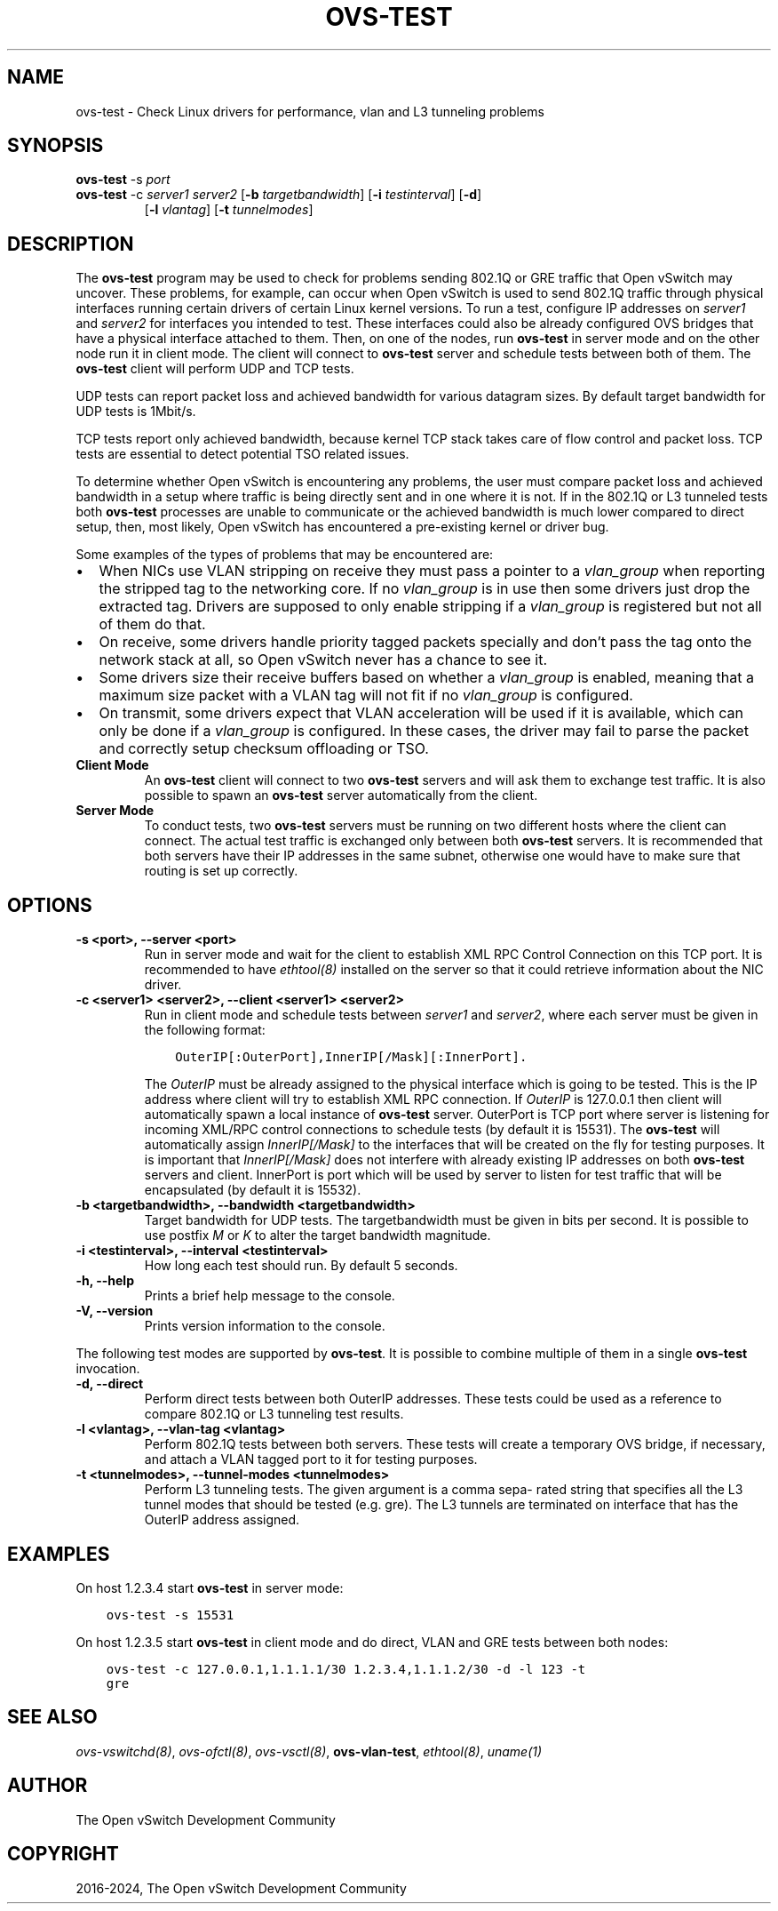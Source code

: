 .\" Man page generated from reStructuredText.
.
.
.nr rst2man-indent-level 0
.
.de1 rstReportMargin
\\$1 \\n[an-margin]
level \\n[rst2man-indent-level]
level margin: \\n[rst2man-indent\\n[rst2man-indent-level]]
-
\\n[rst2man-indent0]
\\n[rst2man-indent1]
\\n[rst2man-indent2]
..
.de1 INDENT
.\" .rstReportMargin pre:
. RS \\$1
. nr rst2man-indent\\n[rst2man-indent-level] \\n[an-margin]
. nr rst2man-indent-level +1
.\" .rstReportMargin post:
..
.de UNINDENT
. RE
.\" indent \\n[an-margin]
.\" old: \\n[rst2man-indent\\n[rst2man-indent-level]]
.nr rst2man-indent-level -1
.\" new: \\n[rst2man-indent\\n[rst2man-indent-level]]
.in \\n[rst2man-indent\\n[rst2man-indent-level]]u
..
.TH "OVS-TEST" "8" "Aug 15, 2024" "3.4" "Open vSwitch"
.SH NAME
ovs-test \- Check Linux drivers for performance, vlan and L3 tunneling problems
.SH SYNOPSIS
.sp
\fBovs\-test\fP \-s \fIport\fP
.INDENT 0.0
.TP
\fBovs\-test\fP \-c \fIserver1\fP \fIserver2\fP [\fB\-b\fP \fItargetbandwidth\fP] [\fB\-i\fP \fItestinterval\fP] [\fB\-d\fP]
[\fB\-l\fP \fIvlantag\fP] [\fB\-t\fP \fItunnelmodes\fP]
.UNINDENT
.SH DESCRIPTION
.sp
The \fBovs\-test\fP program may be used to check for problems sending
802.1Q or GRE traffic that Open vSwitch may uncover. These problems, for
example, can occur when Open vSwitch is used to send 802.1Q traffic through
physical interfaces running certain drivers of certain Linux kernel versions.
To run a test, configure IP addresses on \fIserver1\fP and \fIserver2\fP for interfaces
you intended to test. These interfaces could also be already configured OVS
bridges that have a physical interface attached to them. Then, on one of the
nodes, run \fBovs\-test\fP in server mode and on the other node run it in
client mode. The client will connect to \fBovs\-test\fP server and schedule
tests between both of them. The \fBovs\-test\fP client will perform UDP and
TCP tests.
.sp
UDP tests can report packet loss and achieved bandwidth for various datagram
sizes. By default target bandwidth for UDP tests is 1Mbit/s.
.sp
TCP tests report only achieved bandwidth, because kernel TCP stack takes care
of flow control and packet loss. TCP tests are essential to detect potential
TSO related issues.
.sp
To determine whether Open vSwitch is encountering any problems, the user must
compare packet loss and achieved bandwidth in a setup where traffic is being
directly sent and in one where it is not. If in the 802.1Q or L3 tunneled tests
both \fBovs\-test\fP processes are unable to communicate or the achieved
bandwidth is much lower compared to direct setup, then, most likely, Open
vSwitch has encountered a pre\-existing kernel or driver bug.
.sp
Some examples of the types of problems that may be encountered are:
.INDENT 0.0
.IP \(bu 2
When NICs use VLAN stripping on receive they must pass a pointer to a
\fIvlan_group\fP when reporting the stripped tag to the networking core. If no
\fIvlan_group\fP is in use then some drivers just drop the extracted tag.
Drivers are supposed to only enable stripping if a \fIvlan_group\fP is registered
but not all of them do that.
.IP \(bu 2
On receive, some drivers handle priority tagged packets specially and don’t
pass the tag onto the network stack at all, so Open vSwitch never has a
chance to see it.
.IP \(bu 2
Some drivers size their receive buffers based on whether a \fIvlan_group\fP is
enabled, meaning that a maximum size packet with a VLAN tag will not fit if
no \fIvlan_group\fP is configured.
.IP \(bu 2
On transmit, some drivers expect that VLAN acceleration will be used if it is
available, which can only be done if a \fIvlan_group\fP is configured. In these
cases, the driver may fail to parse the packet and correctly setup checksum
offloading or TSO.
.UNINDENT
.INDENT 0.0
.TP
.B Client Mode
An \fBovs\-test\fP client will connect to two \fBovs\-test\fP servers
and will ask them to exchange test traffic. It is also possible to spawn an
\fBovs\-test\fP server automatically from the client.
.TP
.B Server Mode
To conduct tests, two \fBovs\-test\fP servers must be running on two
different hosts where the client can connect. The actual test traffic is
exchanged only between both \fBovs\-test\fP servers. It is recommended
that both servers have their IP addresses in the same subnet, otherwise one
would have to make sure that routing is set up correctly.
.UNINDENT
.SH OPTIONS
.INDENT 0.0
.TP
.B \-s <port>, \-\-server <port>
Run in server mode and wait for the client to establish XML RPC Control
Connection on this TCP port. It is recommended to have \fIethtool(8)\fP
installed on the server so that it could retrieve information about the NIC
driver.
.UNINDENT
.INDENT 0.0
.TP
.B \-c <server1> <server2>, \-\-client <server1> <server2>
Run in client mode and schedule tests between \fIserver1\fP and \fIserver2\fP,
where each server must be given in the following format:
.INDENT 7.0
.INDENT 3.5
.sp
.nf
.ft C
OuterIP[:OuterPort],InnerIP[/Mask][:InnerPort].
.ft P
.fi
.UNINDENT
.UNINDENT
.sp
The \fIOuterIP\fP must be already assigned to the physical interface which is
going to be tested. This is the IP address where client will try to
establish XML RPC connection. If \fIOuterIP\fP is 127.0.0.1 then client will
automatically spawn a local instance of \fBovs\-test\fP server.
OuterPort is TCP port where server is listening for incoming XML/RPC
control connections to schedule tests (by default it is 15531). The
\fBovs\-test\fP will automatically assign \fIInnerIP[/Mask]\fP to the
interfaces that will be created on the fly for testing purposes. It is
important that \fIInnerIP[/Mask]\fP does not interfere with already existing IP
addresses on both \fBovs\-test\fP servers and client. InnerPort is port
which will be used by server to listen for test traffic that will be
encapsulated (by default it is 15532).
.UNINDENT
.INDENT 0.0
.TP
.B \-b <targetbandwidth>, \-\-bandwidth <targetbandwidth>
Target bandwidth for UDP tests. The targetbandwidth must be given in bits
per second. It is possible to use postfix \fIM\fP or \fIK\fP to alter the target
bandwidth magnitude.
.UNINDENT
.INDENT 0.0
.TP
.B \-i <testinterval>, \-\-interval <testinterval>
How long each test should run. By default 5 seconds.
.UNINDENT
.INDENT 0.0
.TP
.B \-h, \-\-help
Prints a brief help message to the console.
.UNINDENT
.INDENT 0.0
.TP
.B \-V, \-\-version
Prints version information to the console.
.UNINDENT
.sp
The following test modes are supported by \fBovs\-test\fP\&. It is possible
to combine multiple of them in a single \fBovs\-test\fP invocation.
.INDENT 0.0
.TP
.B \-d, \-\-direct
Perform direct tests between both OuterIP addresses. These tests could be
used as a reference to compare 802.1Q or L3 tunneling test results.
.UNINDENT
.INDENT 0.0
.TP
.B \-l <vlantag>, \-\-vlan\-tag <vlantag>
Perform 802.1Q tests between both servers. These tests will create a
temporary OVS bridge, if necessary, and attach a VLAN tagged port to
it for testing purposes.
.UNINDENT
.INDENT 0.0
.TP
.B \-t <tunnelmodes>, \-\-tunnel\-modes <tunnelmodes>
Perform L3 tunneling tests. The given argument is a comma sepa‐ rated
string that specifies all the L3 tunnel modes that should be tested (e.g.
gre). The L3 tunnels are terminated on interface that has the OuterIP
address assigned.
.UNINDENT
.SH EXAMPLES
.sp
On host 1.2.3.4 start \fBovs\-test\fP in server mode:
.INDENT 0.0
.INDENT 3.5
.sp
.nf
.ft C
ovs\-test \-s 15531
.ft P
.fi
.UNINDENT
.UNINDENT
.sp
On host 1.2.3.5 start \fBovs\-test\fP in client mode and do direct, VLAN
and GRE tests between both nodes:
.INDENT 0.0
.INDENT 3.5
.sp
.nf
.ft C
ovs\-test \-c 127.0.0.1,1.1.1.1/30 1.2.3.4,1.1.1.2/30 \-d \-l 123 \-t
gre
.ft P
.fi
.UNINDENT
.UNINDENT
.SH SEE ALSO
.sp
\fIovs\-vswitchd(8)\fP, \fIovs\-ofctl(8)\fP, \fIovs\-vsctl(8)\fP, \fBovs\-vlan\-test\fP,
\fIethtool(8)\fP, \fIuname(1)\fP
.SH AUTHOR
The Open vSwitch Development Community
.SH COPYRIGHT
2016-2024, The Open vSwitch Development Community
.\" Generated by docutils manpage writer.
.
